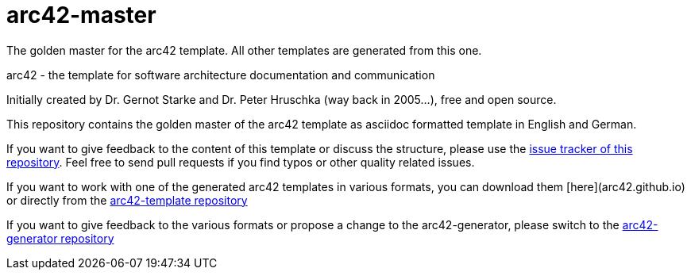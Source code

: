= arc42-master

The golden master for the arc42 template. All other templates are generated from this one. 

arc42 - the template for software architecture documentation and communication

Initially created by Dr. Gernot Starke and Dr. Peter Hruschka (way back in 2005...),
free and open source.

This repository contains the golden master of the arc42 template as asciidoc formatted template in English and German.

If you want to give feedback to the content of this template or discuss the structure, please use the https://github.com/arc42/arc42-master/issues[issue tracker of this repository]. Feel free to send pull requests if you find typos or other quality related issues.

If you want to work with one of the generated arc42 templates in various formats, you can download them [here](arc42.github.io) or directly from the https://github.com/arc42/arc42-template/[arc42-template repository]

If you want to give feedback to the various formats or propose a change to the arc42-generator, please switch to the https://github.com/arc42/arc42-generator/[arc42-generator repository]

